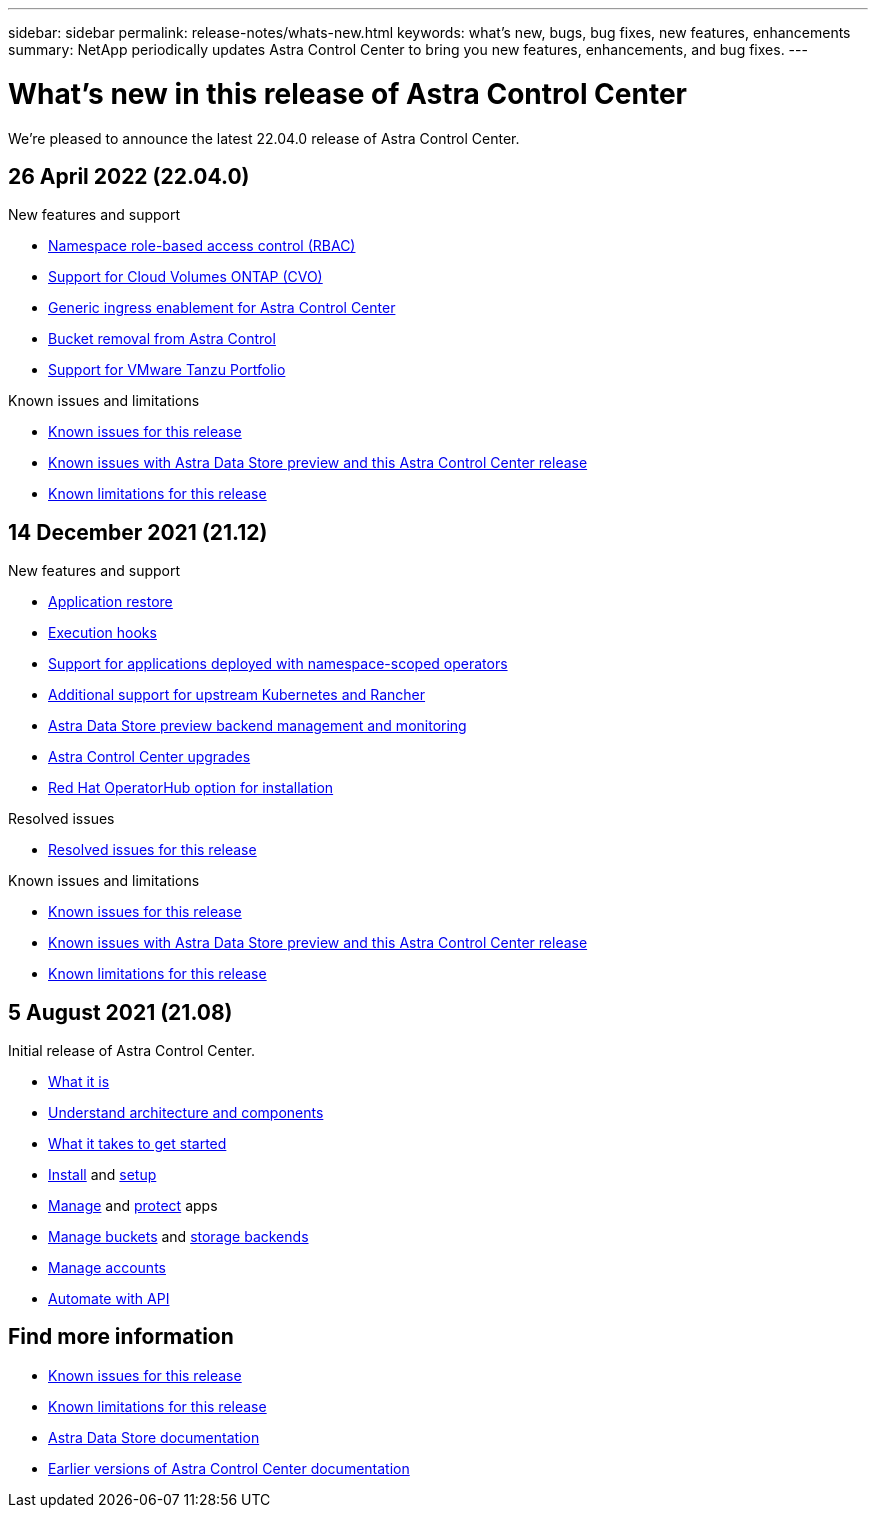 ---
sidebar: sidebar
permalink: release-notes/whats-new.html
keywords: what's new, bugs, bug fixes, new features, enhancements
summary: NetApp periodically updates Astra Control Center to bring you new features, enhancements, and bug fixes.
---

= What's new in this release of Astra Control Center
:hardbreaks:
:icons: font
:imagesdir: ../media/release-notes/

We're pleased to announce the latest 22.04.0 release of Astra Control Center.

== 26 April 2022 (22.04.0)

.New features and support

* link:../concepts/user-roles-namespaces.html[Namespace role-based access control (RBAC)]
* link:../get-started/install_acc-cvo.html[Support for Cloud Volumes ONTAP (CVO)]
* link:../get-started/requirements.html#ingress-for-on-premises-kubernetes-clusters[Generic ingress enablement for Astra Control Center]
* link:../use/manage-buckets.html#remove-a-bucket[Bucket removal from Astra Control]
* link:../get-started/requirements.html#tanzu-kubernetes-grid-cluster-requirements[Support for VMware Tanzu Portfolio]

.Known issues and limitations
* link:../release-notes/known-issues.html[Known issues for this release]
* link:../release-notes/known-issues-ads.html[Known issues with Astra Data Store preview and this Astra Control Center release]
* link:../release-notes/known-limitations.html[Known limitations for this release]

== 14 December 2021 (21.12)

.New features and support

* https://docs.netapp.com/us-en/astra-control-center-2112/use/restore-apps.html[Application restore]
* https://docs.netapp.com/us-en/astra-control-center-2112/use/execution-hooks.html[Execution hooks]
* https://docs.netapp.com/us-en/astra-control-center-2112/get-started/requirements.html#supported-app-installation-methods[Support for applications deployed with namespace-scoped operators]
* https://docs.netapp.com/us-en/astra-control-center-2112/get-started/requirements.html[Additional support for upstream Kubernetes and Rancher]
* https://docs.netapp.com/us-en/astra-control-center-2112/get-started/setup_overview.html#add-a-storage-backend[Astra Data Store preview backend management and monitoring]
* https://docs.netapp.com/us-en/astra-control-center-2112/use/upgrade-acc.html[Astra Control Center upgrades]
* https://docs.netapp.com/us-en/astra-control-center-2112/get-started/acc_operatorhub_install.html[Red Hat OperatorHub option for installation]

.Resolved issues
* https://docs.netapp.com/us-en/astra-control-center-2112/release-notes/resolved-issues.html[Resolved issues for this release]

.Known issues and limitations
* https://docs.netapp.com/us-en/astra-control-center-2112/release-notes/known-issues.html[Known issues for this release]
* https://docs.netapp.com/us-en/astra-control-center-2112/release-notes/known-issues-ads.html[Known issues with Astra Data Store preview and this Astra Control Center release]
* https://docs.netapp.com/us-en/astra-control-center-2112/release-notes/known-limitations.html[Known limitations for this release]

== 5 August 2021 (21.08)

Initial release of Astra Control Center.

* https://docs.netapp.com/us-en/astra-control-center-2108/concepts/intro.html[What it is]
* https://docs.netapp.com/us-en/astra-control-center-2108/concepts/architecture.html[Understand architecture and components]
* https://docs.netapp.com/us-en/astra-control-center-2108/get-started/requirements.html[What it takes to get started]
* https://docs.netapp.com/us-en/astra-control-center-2108/get-started/install_acc.html[Install] and https://docs.netapp.com/us-en/astra-control-center-2108/get-started/setup_overview.html[setup]
* https://docs.netapp.com/us-en/astra-control-center-2108/use/manage-apps.html[Manage] and https://docs.netapp.com/us-en/astra-control-center-2108/use/protect-apps.html[protect] apps
* https://docs.netapp.com/us-en/astra-control-center-2108/use/manage-buckets.html[Manage buckets] and https://docs.netapp.com/us-en/astra-control-center-2108/use/manage-backend.html[storage backends]
* https://docs.netapp.com/us-en/astra-control-center-2108/use/manage-users.html[Manage accounts]
* https://docs.netapp.com/us-en/astra-control-center-2108/rest-api/api-intro.html[Automate with API]

== Find more information

* link:../release-notes/known-issues.html[Known issues for this release]
* link:../release-notes/known-limitations.html[Known limitations for this release]
* https://docs.netapp.com/us-en/astra-data-store/index.html[Astra Data Store documentation]
* link:../acc-earlier-versions.html[Earlier versions of Astra Control Center documentation]
